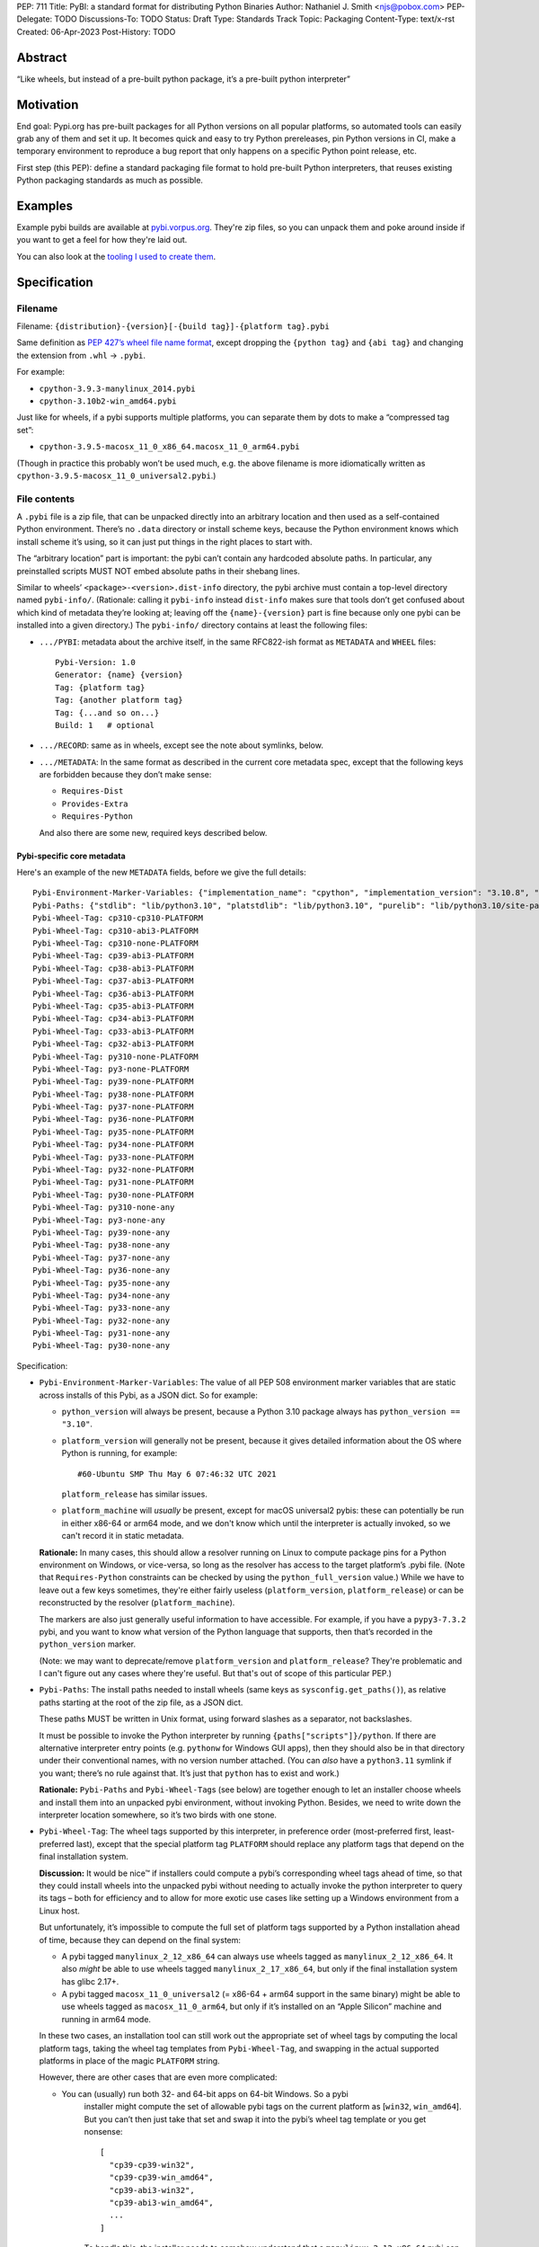 PEP: 711
Title: PyBI: a standard format for distributing Python Binaries
Author: Nathaniel J. Smith <njs@pobox.com>
PEP-Delegate: TODO
Discussions-To: TODO
Status: Draft
Type: Standards Track
Topic: Packaging
Content-Type: text/x-rst
Created: 06-Apr-2023
Post-History: TODO


Abstract
========

“Like wheels, but instead of a pre-built python package, it’s a
pre-built python interpreter”


Motivation
==========

End goal: Pypi.org has pre-built packages for all Python versions on all
popular platforms, so automated tools can easily grab any of them and
set it up. It becomes quick and easy to try Python prereleases, pin
Python versions in CI, make a temporary environment to reproduce a bug
report that only happens on a specific Python point release, etc.

First step (this PEP): define a standard packaging file format to hold pre-built
Python interpreters, that reuses existing Python packaging standards as much as
possible.


Examples
========

Example pybi builds are available at `pybi.vorpus.org
<https://pybi.vorpus.org>`__. They're zip files, so you can unpack them and poke
around inside if you want to get a feel for how they're laid out.

You can also look at the `tooling I used to create them
<https://github.com/njsmith/pybi-tools>`__.


Specification
=============

Filename
--------

Filename: ``{distribution}-{version}[-{build tag}]-{platform tag}.pybi``

Same definition as `PEP 427’s wheel file name
format <https://www.python.org/dev/peps/pep-0427/#file-name-convention>`__,
except dropping the ``{python tag}`` and ``{abi tag}`` and changing the
extension from ``.whl`` → ``.pybi``.

For example:

-  ``cpython-3.9.3-manylinux_2014.pybi``
-  ``cpython-3.10b2-win_amd64.pybi``

Just like for wheels, if a pybi supports multiple platforms, you can
separate them by dots to make a “compressed tag set”:

-  ``cpython-3.9.5-macosx_11_0_x86_64.macosx_11_0_arm64.pybi``

(Though in practice this probably won’t be used much, e.g. the above
filename is more idiomatically written as
``cpython-3.9.5-macosx_11_0_universal2.pybi``.)


File contents
-------------

A ``.pybi`` file is a zip file, that can be unpacked directly into an
arbitrary location and then used as a self-contained Python environment.
There’s no ``.data`` directory or install scheme keys, because the
Python environment knows which install scheme it’s using, so it can just
put things in the right places to start with.

The “arbitrary location” part is important: the pybi can’t contain any
hardcoded absolute paths. In particular, any preinstalled scripts MUST
NOT embed absolute paths in their shebang lines.

Similar to wheels’ ``<package>-<version>.dist-info`` directory, the pybi archive
must contain a top-level directory named ``pybi-info/``. (Rationale: calling it
``pybi-info`` instead ``dist-info`` makes sure that tools don’t get confused
about which kind of metadata they’re looking at; leaving off the
``{name}-{version}`` part is fine because only one pybi can be installed into a
given directory.) The ``pybi-info/`` directory contains at least the following
files:

-  ``.../PYBI``: metadata about the archive itself, in the same
   RFC822-ish format as ``METADATA`` and ``WHEEL`` files:

   ::

      Pybi-Version: 1.0
      Generator: {name} {version}
      Tag: {platform tag}
      Tag: {another platform tag}
      Tag: {...and so on...}
      Build: 1   # optional

-  ``.../RECORD``: same as in wheels, except see the note about
   symlinks, below.

-  ``.../METADATA``: In the same format as described in the current core
   metadata spec, except that the following keys are forbidden because
   they don’t make sense:

   -  ``Requires-Dist``
   -  ``Provides-Extra``
   -  ``Requires-Python``

   And also there are some new, required keys described below.

Pybi-specific core metadata
~~~~~~~~~~~~~~~~~~~~~~~~~~~

Here's an example of the new ``METADATA`` fields, before we give the full details::

   Pybi-Environment-Marker-Variables: {"implementation_name": "cpython", "implementation_version": "3.10.8", "os_name": "posix", "platform_machine": "x86_64", "platform_system": "Linux", "python_full_version": "3.10.8", "platform_python_implementation": "CPython", "python_version": "3.10", "sys_platform": "linux"}
   Pybi-Paths: {"stdlib": "lib/python3.10", "platstdlib": "lib/python3.10", "purelib": "lib/python3.10/site-packages", "platlib": "lib/python3.10/site-packages", "include": "include/python3.10", "platinclude": "include/python3.10", "scripts": "bin", "data": "."}
   Pybi-Wheel-Tag: cp310-cp310-PLATFORM
   Pybi-Wheel-Tag: cp310-abi3-PLATFORM
   Pybi-Wheel-Tag: cp310-none-PLATFORM
   Pybi-Wheel-Tag: cp39-abi3-PLATFORM
   Pybi-Wheel-Tag: cp38-abi3-PLATFORM
   Pybi-Wheel-Tag: cp37-abi3-PLATFORM
   Pybi-Wheel-Tag: cp36-abi3-PLATFORM
   Pybi-Wheel-Tag: cp35-abi3-PLATFORM
   Pybi-Wheel-Tag: cp34-abi3-PLATFORM
   Pybi-Wheel-Tag: cp33-abi3-PLATFORM
   Pybi-Wheel-Tag: cp32-abi3-PLATFORM
   Pybi-Wheel-Tag: py310-none-PLATFORM
   Pybi-Wheel-Tag: py3-none-PLATFORM
   Pybi-Wheel-Tag: py39-none-PLATFORM
   Pybi-Wheel-Tag: py38-none-PLATFORM
   Pybi-Wheel-Tag: py37-none-PLATFORM
   Pybi-Wheel-Tag: py36-none-PLATFORM
   Pybi-Wheel-Tag: py35-none-PLATFORM
   Pybi-Wheel-Tag: py34-none-PLATFORM
   Pybi-Wheel-Tag: py33-none-PLATFORM
   Pybi-Wheel-Tag: py32-none-PLATFORM
   Pybi-Wheel-Tag: py31-none-PLATFORM
   Pybi-Wheel-Tag: py30-none-PLATFORM
   Pybi-Wheel-Tag: py310-none-any
   Pybi-Wheel-Tag: py3-none-any
   Pybi-Wheel-Tag: py39-none-any
   Pybi-Wheel-Tag: py38-none-any
   Pybi-Wheel-Tag: py37-none-any
   Pybi-Wheel-Tag: py36-none-any
   Pybi-Wheel-Tag: py35-none-any
   Pybi-Wheel-Tag: py34-none-any
   Pybi-Wheel-Tag: py33-none-any
   Pybi-Wheel-Tag: py32-none-any
   Pybi-Wheel-Tag: py31-none-any
   Pybi-Wheel-Tag: py30-none-any

Specification:

-  ``Pybi-Environment-Marker-Variables``: The value of all PEP 508
   environment marker variables that are static across installs of this
   Pybi, as a JSON dict. So for example:

   - ``python_version`` will always be present, because a Python 3.10 package
     always has ``python_version == "3.10"``.

   - ``platform_version`` will generally not be present, because it gives
     detailed information about the OS where Python is running, for example::

       #60-Ubuntu SMP Thu May 6 07:46:32 UTC 2021

     ``platform_release`` has similar issues.

   - ``platform_machine`` will *usually* be present, except for macOS universal2
     pybis: these can potentially be run in either x86-64 or arm64 mode, and we
     don't know which until the interpreter is actually invoked, so we can't
     record it in static metadata.

   **Rationale:** In many cases, this should allow a resolver running on Linux
   to compute package pins for a Python environment on Windows, or vice-versa,
   so long as the resolver has access to the target platform’s .pybi file. (Note
   that ``Requires-Python`` constraints can be checked by using the
   ``python_full_version`` value.) While we have to leave out a few keys
   sometimes, they're either fairly useless (``platform_version``,
   ``platform_release``) or can be reconstructed by the resolver
   (``platform_machine``).

   The markers are also just generally useful information to have
   accessible. For example, if you have a ``pypy3-7.3.2`` pybi, and you
   want to know what version of the Python language that supports, then
   that’s recorded in the ``python_version`` marker.

   (Note: we may want to deprecate/remove ``platform_version`` and
   ``platform_release``? They're problematic and I can't figure out any cases
   where they're useful. But that's out of scope of this particular PEP.)

-  ``Pybi-Paths``: The install paths needed to install wheels (same keys
   as ``sysconfig.get_paths()``), as relative paths starting at the root
   of the zip file, as a JSON dict.

   These paths MUST be written in Unix format, using forward slashes as
   a separator, not backslashes.

   It must be possible to invoke the Python interpreter by running
   ``{paths["scripts"]}/python``. If there are alternative interpreter
   entry points (e.g. ``pythonw`` for Windows GUI apps), then they
   should also be in that directory under their conventional names, with
   no version number attached. (You can *also* have a ``python3.11``
   symlink if you want; there’s no rule against that. It’s just that
   ``python`` has to exist and work.)

   **Rationale:** ``Pybi-Paths`` and ``Pybi-Wheel-Tag``\ s (see below) are
   together enough to let an installer choose wheels and install them into an
   unpacked pybi environment, without invoking Python. Besides, we need to write
   down the interpreter location somewhere, so it’s two birds with one stone.

-  ``Pybi-Wheel-Tag``: The wheel tags supported by this interpreter, in
   preference order (most-preferred first, least-preferred last), except
   that the special platform tag ``PLATFORM`` should replace any
   platform tags that depend on the final installation system.

   **Discussion:** It would be nice™ if installers could compute a pybi’s
   corresponding wheel tags ahead of time, so that they could install
   wheels into the unpacked pybi without needing to actually invoke the
   python interpreter to query its tags – both for efficiency and to
   allow for more exotic use cases like setting up a Windows environment
   from a Linux host.

   But unfortunately, it’s impossible to compute the full set of
   platform tags supported by a Python installation ahead of time,
   because they can depend on the final system:

   -  A pybi tagged ``manylinux_2_12_x86_64`` can always use wheels
      tagged as ``manylinux_2_12_x86_64``. It also *might* be able to
      use wheels tagged ``manylinux_2_17_x86_64``, but only if the final
      installation system has glibc 2.17+.

   -  A pybi tagged ``macosx_11_0_universal2`` (= x86-64 + arm64 support
      in the same binary) might be able to use wheels tagged as
      ``macosx_11_0_arm64``, but only if it’s installed on an “Apple
      Silicon” machine and running in arm64 mode.

   In these two cases, an installation tool can still work out the
   appropriate set of wheel tags by computing the local platform tags,
   taking the wheel tag templates from ``Pybi-Wheel-Tag``, and swapping
   in the actual supported platforms in place of the magic ``PLATFORM``
   string.

   However, there are other cases that are even more complicated:

   - You can (usually) run both 32- and 64-bit apps on 64-bit Windows. So a pybi
      installer might compute the set of allowable pybi tags on the current
      platform as [``win32``, ``win_amd64``]. But you can’t then just take that
      set and swap it into the pybi’s wheel tag template or you get nonsense:

      ::

           [
             "cp39-cp39-win32",
             "cp39-cp39-win_amd64",
             "cp39-abi3-win32",
             "cp39-abi3-win_amd64",
             ...
           ]

      To handle this, the installer needs to somehow understand that a
      ``manylinux_2_12_x86_64`` pybi can use a ``manylinux_2_17_x86_64`` wheel
      as long as those are both valid tags on the current machine, but a
      ``win32`` pybi *can’t* use a ``win_amd64`` wheel, even if those are both
      valid tags on the current machine.

   -  A pybi tagged ``macosx_11_0_universal2`` might be able to use
      wheels tagged as ``macosx_11_0_x86_64``, but only if it’s
      installed on an x86-64 machine *or* it’s installed on an ARM
      machine *and* the interpreter is invoked with the magic
      incantation that tells macOS to run a binary in x86-64 mode. So
      how the installer plans to invoke the pybi matters too!

   So actually using ``Pybi-Wheel-Tag`` values is less trivial than it
   might seem, and they’re probably only useful with fairly
   sophisticated tooling. But, smart pybi installers will already have
   to understand a lot of these platform compatibility issues in order
   to select a working pybi, and for the cross-platform
   pinning/environment building case, users can potentially provide
   whatever information is needed to disambiguate exactly what platform
   they’re targeting. So, it’s still useful enough to include in the PyBI
   metadata -- tools that don't find it useful can simply ignore it.

You can probably generate these metadata values by running this script on the
built interpreter:

.. code:: python

   import packaging.markers
   import packaging.tags
   import sysconfig
   import os.path
   import json
   import sys

   marker_vars = packaging.markers.default_environment()
   # Delete any keys that depend on the final installation
   del marker_vars["platform_release"]
   del marker_vars["platform_version"]
   # Darwin binaries are often multi-arch, so play it safe and
   # delete the architecture marker. (Better would be to only
   # do this if the pybi actually is multi-arch.)
   if marker_vars["sys_platform"] == "darwin":
       del marker_vars["platform_machine"]

   # Copied and tweaked version of packaging.tags.sys_tags
   tags = []
   interp_name = packaging.tags.interpreter_name()
   if interp_name == "cp":
       tags += list(packaging.tags.cpython_tags(platforms=["xyzzy"]))
   else:
       tags += list(packaging.tags.generic_tags(platforms=["xyzzy"]))

   tags += list(packaging.tags.compatible_tags(platforms=["xyzzy"]))

   # Gross hack: packaging.tags normalizes platforms by lowercasing them,
   # so we generate the tags with a unique string and then replace it
   # with our special uppercase placeholder.
   str_tags = [str(t).replace("xyzzy", "PLATFORM") for t in tags]

   (base_path,) = sysconfig.get_config_vars("installed_base")
   # For some reason, macOS framework builds report their
   # installed_base as a directory deep inside the framework.
   while "Python.framework" in base_path:
       base_path = os.path.dirname(base_path)
   paths = {key: os.path.relpath(path, base_path).replace("\\", "/") for (key, path) in sysconfig.get_paths().items()}

   json.dump({"marker_vars": marker_vars, "tags": str_tags, "paths": paths}, sys.stdout)

This emits a JSON dict on stdout with separate entries for each set of
pybi-specific tags.


Symlinks
--------

Currently, symlinks are used by default in all Unix Python installs (e.g.,
``bin/python3 -> bin/python3.9``). And furthermore, symlinks are *required* to
store macOS framework builds in ``.pybi`` files. So, unlike wheel files, we
absolutely have to support symlinks in ``.pybi`` files for them to be useful at
all.


Representing symlinks in zip files
~~~~~~~~~~~~~~~~~~~~~~~~~~~~~~~~~~

The de-facto standard for representing symlinks in zip files is the
Info-Zip symlink extension, which works as follows:

-  The symlink’s target path is stored as if it were the file contents
-  The top 4 bits of the Unix permissions field are set to ``0xa``,
   i.e.: ``permissions & 0xf000 == 0xa000``
-  The Unix permissions field, in turn, is stored as the top 16 bits of
   the “external attributes” field.

So if using Python’s ``zipfile`` module, you can check whether a
``ZipInfo`` represents a symlink by doing:

.. code:: python

   (zip_info.external_attr >> 16) & 0xf000 == 0xa000

Or if using Rust’s ``zip`` crate, the equivalent check is:

.. code:: rust

   fn is_symlink(zip_file: &zip::ZipFile) -> bool {
       match zip_file.unix_mode() {
           Some(mode) => mode & 0xf000 == 0xa000,
           None => false,
       }
   }

If you’re on Unix, your ``zip`` and ``unzip`` commands probably understands this
format already.


Representing symlinks in RECORD files
~~~~~~~~~~~~~~~~~~~~~~~~~~~~~~~~~~~~~

Normally, a ``RECORD`` file lists each file + its hash + its length:

.. code:: text

   my/favorite/file,sha256=...,12345

For symlinks, we instead write:

.. code:: text

   name/of/symlink,symlink=path/to/symlink/target,

That is: we use a special “hash function” called ``symlink``, and then
store the actual symlink target as the “hash value”. And the length is
left empty.

**Rationale:** we’re already committed to the ``RECORD`` file containing a
redundant check on everything in the main archive, so for symlinks we at least
need to store some kind of hash, plus some kind of flag to indicate that this is
a symlink. Given that symlink target strings are roughly the same size as a
hash, we might as well store them directly. This also makes the symlink
information easier to access for tools that don’t understand the Info-Zip
symlink extension, and makes it possible to losslessly unpack and repack a Unix
pybi on a Windows system, which someone might find handy at some point.


Storing symlinks in ``pybi`` files
~~~~~~~~~~~~~~~~~~~~~~~~~~~~~~~~~~

When a pybi creator stores a symlink, they MUST use both of the
mechanisms defined above: storing it in the zip archive directly using
the Info-Zip representation, and also recording it in the ``RECORD``
file.

Pybi consumers SHOULD validate that the symlinks in the archive and
``RECORD`` file are consistent with each other.

We also considered using *only* the ``RECORD`` file to store symlinks,
but then the vanilla ``unzip`` tool wouldn’t be able to unpack them, and
that would make it hard to install a pybi from a shell script.


Limitations
~~~~~~~~~~~

Symlinks enable a lot of potential messiness. To keep things under
control, we impose the following restrictions:

-  Symlinks MUST NOT be used in ``.pybi``\ s targeting Windows, or other
   platforms that are missing first-class symlink support.

-  Symlinks MUST NOT be used inside the ``pybi-info`` directory.
   (Rationale: there’s no need, and it makes things simpler for
   resolvers that need to extract info from ``pybi-info`` without
   unpacking the whole archive.)

-  Symlink targets MUST be relative paths, and MUST be inside the pybi
   directory.

-  If ``A/B/...`` is recorded as a symlink in the archive, then there
   MUST NOT be any other entries in the archive named like
   ``A/B/.../C``.

   For example, if an archive has a symlink ``foo -> bar``, and then
   later in the archive there’s a regular file named ``foo/blah.py``,
   then a naive unpacker could potentially end up writing a file called
   ``bar/blah.py``. Don’t be naive.

Unpackers MUST verify that these rules are followed, because without
them attackers could create evil symlinks like ``foo -> /etc/passwd`` or
``foo -> ../../../../../etc`` + ``foo/passwd -> ...`` and cause havoc.


Non-normative comments
======================

Why not just use conda?
-----------------------

This isn't really in the scope of this PEP, but since conda is a popular way to
distribute binary Python interpreters, it's a natural question.

The simple answer is: conda is great! But, there are lots of python users who
aren't conda users, and they deserve nice things too. This PEP just gives them
another option.

The deeper answer is: the maintainers who upload packages to PyPI are the
backbone of the Python ecosystem. They're the first audience for Python
packaging tools. And one thing they want is to upload a package once, and have
it be accessible across all the different ways Python is deployed: in Debian and
Fedora and Homebrew and FreeBSD, in Conda environments, in big companies'
monorepos, in Nix, in Blender plugins, in RenPy games, ..... you get the idea.

All of these environments have their own tooling and strategies for managing
packages and dependencies. So what's special about PyPI and wheels is that
they're designed to describe dependencies in a *standard, abstract way*, that
all these downstream systems can consume and convert into their local
conventions. That's why package maintainers use Python-specific metadata and
upload to PyPI: because it lets them address all of those systems
simultaneously. Every time you build a Python package for conda, there's an
intermediate wheel that's generated, because wheels are the common language that
Python package build systems and conda can use to talk to each other.

But then, if you're a maintainer releasing an sdist+wheels, then you naturally
want to test what you're releasing, which may depend on arbitrary PyPI packages
and versions. So you need tools that build Python environments directly from
PyPI, and conda is fundamentally not designed to do that. So conda and pip are
both necessary for different cases, and this proposal happens to be targeting
the pip side of that equation.


Sdists (or not)
---------------

It might be cool to have an “sdist” equivalent for pybis, i.e., some
kind of format for a Python source release that’s structured-enough to
let tools automatically fetch and build it into a pybi, for platforms
where prebuilt pybis aren’t available. But, this isn’t necessary for the
MVP and opens a can of worms, so let’s worry about it later.


What packages should be bundled inside a pybi?
----------------------------------------------

Pybi builders have the power to pick and choose what exactly goes inside. For
example, you could include some preinstalled packages in the pybi’s
``site-packages`` directory, or prune out bits of the stdlib that you don’t
want. We can’t stop you! Though if you do preinstall packages, then it's
strongly recommended to also include the correct metadata (``.dist-info`` etc.),
so that it’s possible for Pip or other tools to understand out what’s going on.

For my prototype “general purpose” pybi’s, what I chose is:

-  Make sure ``site-packages`` is *empty*.

   **Rationale:** for traditional standalone python installers that are
   targeted at end-users, you probably want to include at least ``pip``,
   to `avoid bootstrapping
   issues <https://www.python.org/dev/peps/pep-0453/>`__. But pybis are
   different: they’re designed to be installed by “smart” tooling, that
   consume the pybi as part of some kind of larger automated deployment
   process. It’s easier for these installers to start from a blank slate
   and then add whatever they need, than for them to start with some
   preinstalled packages that they may or may not want. (And besides,
   you can still run ``python -m ensurepip``.)

-  Include the full stdlib, *except* for ``test``.

   **Rationale:** the top-level ``test`` module contains CPython’s own test
   suite. It’s huge (CPython without ``test`` is ~37 MB, then ``test``
   adds another ~25 MB on top of that!), and essentially never used by
   regular user code. Also, as precedent, the official nuget packages,
   the official manylinux images, and multiple Linux distributions all
   leave it out, and this hasn’t caused any major problems.

   So this seems like the best way to balance broad compatibility with
   reasonable download/install sizes.

-  I’m not shipping any ``.pyc`` files. They take up space in the
   download, can be generated on the final system at minimal cost, and
   dropping them removes a source of location-dependence. (``.pyc``
   files store the absolute path of the corresponding ``.py`` file and
   include it in tracebacks; but, pybis are relocatable, so the correct
   path isn’t known until after install.)


Backwards Compatibility
=======================

No backwards compatibility considerations.


Security Implications
=====================

No security implications, beyond the fact that anyone who takes it upon
themselves to distribute binaries has to come up with a plan to manage their
security (e.g., whether they roll a new build after an OpenSSL CVE drops). But
collectively, we core Python folks are already maintaining binary builds for all
major platforms (macOS + Windows through python.org, and Linux builds through
the official manylinux image), so even if we do start releasing official CPython
builds on PyPI it doesn't really raise any new security issues.


How to Teach This
=================

This isn't targeted at end-users; their experience will simply be that e.g.
their pyenv or tox invocation magically gets faster and more reliable (if those
projects' maintainers decide to take advantage of this PEP).


Copyright
=========

This document is placed in the public domain or under the
CC0-1.0-Universal license, whichever is more permissive.
